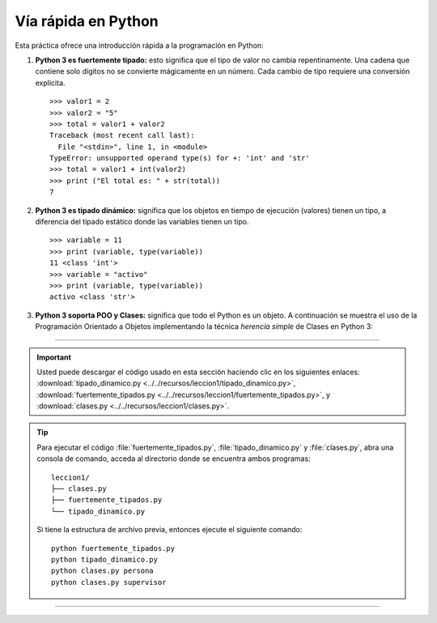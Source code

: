 .. -*- coding: utf-8 -*-


.. _python_fast_track_python:

Vía rápida en Python
====================

Esta práctica ofrece una introducción rápida a la programación en Python:


#. **Python 3 es fuertemente tipado:** esto significa que el tipo de valor no cambia 
   repentinamente. Una cadena que contiene solo dígitos no se convierte mágicamente 
   en un número. Cada cambio de tipo requiere una conversión explícita.

   ::
 
       >>> valor1 = 2
       >>> valor2 = "5"
       >>> total = valor1 + valor2
       Traceback (most recent call last):
         File "<stdin>", line 1, in <module>
       TypeError: unsupported operand type(s) for +: 'int' and 'str'
       >>> total = valor1 + int(valor2)
       >>> print ("El total es: " + str(total))
       7

#. **Python 3 es tipado dinámico:** significa que los objetos en tiempo de ejecución 
   (valores) tienen un tipo, a diferencia del tipado estático donde las variables tienen 
   un tipo.

   ::
 
       >>> variable = 11
       >>> print (variable, type(variable))
       11 <class 'int'>
       >>> variable = "activo"
       >>> print (variable, type(variable))
       activo <class 'str'>


#. **Python 3 soporta POO y Clases:** significa que todo el Python es un objeto. A 
   continuación se muestra el uso de la Programación Orientado a Objetos implementando 
   la técnica *herencia simple* de Clases en Python 3:

   .. literalinclude:: ../../recursos/leccion1/clases.py
       :language: python
       :lines: 7-160


----


.. important::
    Usted puede descargar el código usado en esta sección haciendo clic en los 
    siguientes enlaces: 
    :download:`tipado_dinamico.py <../../recursos/leccion1/tipado_dinamico.py>`, 
    :download:`fuertemente_tipados.py <../../recursos/leccion1/fuertemente_tipados.py>`, 
    y :download:`clases.py <../../recursos/leccion1/clases.py>`.


.. tip::
    Para ejecutar el código :file:`fuertemente_tipados.py`, :file:`tipado_dinamico.py` 
    y :file:`clases.py`, abra una consola de comando, acceda al directorio donde se 
    encuentra ambos programas:

    ::

        leccion1/
        ├── clases.py
        ├── fuertemente_tipados.py
        └── tipado_dinamico.py

    Si tiene la estructura de archivo previa, entonces ejecute el siguiente comando:

    ::

        python fuertemente_tipados.py
        python tipado_dinamico.py
        python clases.py persona
        python clases.py supervisor


----


.. seealso::

    Consulte la sección de :ref:`lecturas suplementarias <lecturas_suplementarias_leccion1>` 
    del entrenamiento para ampliar su conocimiento en esta temática.

.. commets:
	http://jupyter.org
	https://ipython.org/ipython-doc/3/notebook/notebook.html#introduction
	Primeros pasos con Jupyter Notebook https://www.adictosaltrabajo.com/tutoriales/primeros-pasos-con-jupyter-notebook/
	https://github.com/Covantec/training.python_web/blob/master/notebooks/Networking%20%26%20Sockets.ipynb
